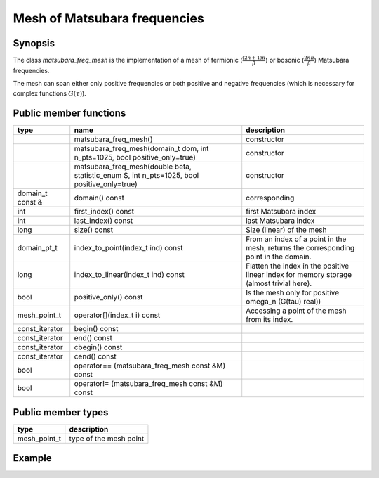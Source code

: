 Mesh of Matsubara frequencies
==============================


Synopsis
------------
The class `matsubara_freq_mesh` is the implementation of a mesh of fermionic (:math:`\frac{(2n+1)\pi}{\beta}`) or bosonic (:math:`\frac{2n\pi}{\beta}`) Matsubara frequencies.

The mesh can span either only positive frequencies or both positive and negative frequencies (which is necessary for complex functions :math:`G(\tau)`).

Public member functions
------------------------

+------------------+---------------------------------------------------------------------------------------------+------------------------------------------------------------------------------------------+
| type             | name                                                                                        | description                                                                              |
+==================+=============================================================================================+==========================================================================================+
|                  | matsubara_freq_mesh()                                                                       | constructor                                                                              |
+------------------+---------------------------------------------------------------------------------------------+------------------------------------------------------------------------------------------+
|                  | matsubara_freq_mesh(domain_t dom, int n_pts=1025, bool positive_only=true)                  | constructor                                                                              |
+------------------+---------------------------------------------------------------------------------------------+------------------------------------------------------------------------------------------+
|                  | matsubara_freq_mesh(double beta, statistic_enum S, int n_pts=1025, bool positive_only=true) | constructor                                                                              |
+------------------+---------------------------------------------------------------------------------------------+------------------------------------------------------------------------------------------+
| domain_t const & | domain() const                                                                              | corresponding                                                                            |
+------------------+---------------------------------------------------------------------------------------------+------------------------------------------------------------------------------------------+
| int              | first_index() const                                                                         | first Matsubara index                                                                    |
+------------------+---------------------------------------------------------------------------------------------+------------------------------------------------------------------------------------------+
| int              | last_index() const                                                                          | last Matsubara index                                                                     |
+------------------+---------------------------------------------------------------------------------------------+------------------------------------------------------------------------------------------+
| long             | size() const                                                                                | Size (linear) of the mesh                                                                |
+------------------+---------------------------------------------------------------------------------------------+------------------------------------------------------------------------------------------+
| domain_pt_t      | index_to_point(index_t ind) const                                                           | From an index of a point in the mesh, returns the corresponding point in the domain.     |
+------------------+---------------------------------------------------------------------------------------------+------------------------------------------------------------------------------------------+
| long             | index_to_linear(index_t ind) const                                                          | Flatten the index in the positive linear index for memory storage (almost trivial here). |
+------------------+---------------------------------------------------------------------------------------------+------------------------------------------------------------------------------------------+
| bool             | positive_only() const                                                                       | Is the mesh only for positive omega_n (G(tau) real))                                     |
+------------------+---------------------------------------------------------------------------------------------+------------------------------------------------------------------------------------------+
| mesh_point_t     | operator[](index_t i) const                                                                 | Accessing a point of the mesh from its index.                                            |
+------------------+---------------------------------------------------------------------------------------------+------------------------------------------------------------------------------------------+
| const_iterator   | begin() const                                                                               |                                                                                          |
+------------------+---------------------------------------------------------------------------------------------+------------------------------------------------------------------------------------------+
| const_iterator   | end() const                                                                                 |                                                                                          |
+------------------+---------------------------------------------------------------------------------------------+------------------------------------------------------------------------------------------+
| const_iterator   | cbegin() const                                                                              |                                                                                          |
+------------------+---------------------------------------------------------------------------------------------+------------------------------------------------------------------------------------------+
| const_iterator   | cend() const                                                                                |                                                                                          |
+------------------+---------------------------------------------------------------------------------------------+------------------------------------------------------------------------------------------+
| bool             | operator== (matsubara_freq_mesh const &M) const                                             |                                                                                          |
+------------------+---------------------------------------------------------------------------------------------+------------------------------------------------------------------------------------------+
| bool             | operator!= (matsubara_freq_mesh const &M) const                                             |                                                                                          |
+------------------+---------------------------------------------------------------------------------------------+------------------------------------------------------------------------------------------+

Public member types
------------------------

+--------------+-------------------------+
| type         | description             |
+==============+=========================+
| mesh_point_t | type of the mesh point  |
+--------------+-------------------------+


Example
----------

.. triqs_example:: ./matsubara_freq_mesh_0.cpp
